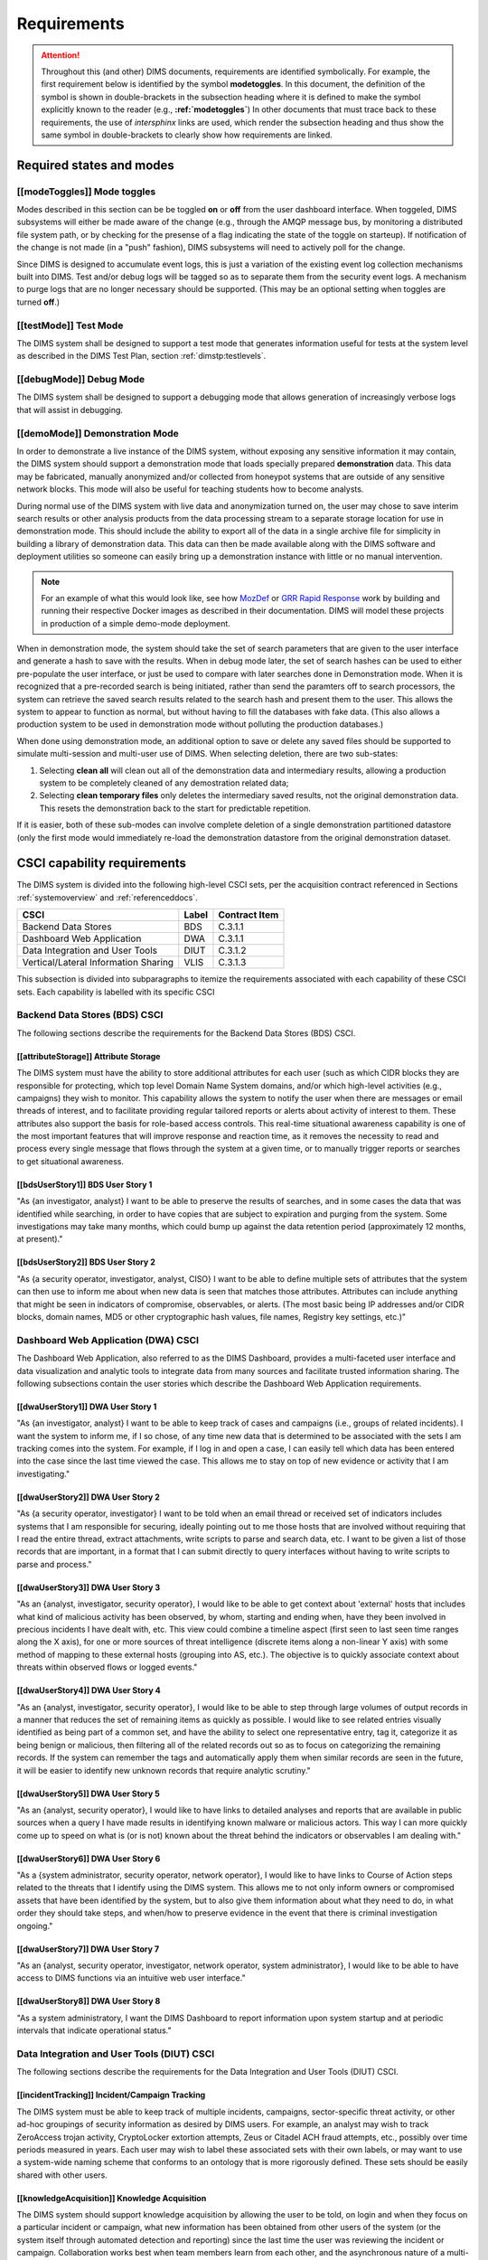 .. _requirements:

Requirements
============

.. attention::

   Throughout this (and other) DIMS documents, requirements are identified
   symbolically. For example, the first requirement below is identified by the
   symbol **modetoggles**.  In this document, the definition of the symbol is
   shown in double-brackets in the subsection heading where it is defined to
   make the symbol explicitly known to the reader (e.g.,
   **:ref:`modetoggles`**) In other documents that must trace back to these
   requirements, the use of *intersphinx* links are used, which render the
   subsection heading and thus show the same symbol in double-brackets to
   clearly show how requirements are linked.

   .. todo::

       When editing this document, make *sure* that the label preceeding
       the section matches the symbolic name in double-brackets. The label
       is used by intersphinx links from other documents, but that label
       is not visible in the rendered version of this document. Hence, the
       inclusion (by replication) in the heading of the symbol that is
       shared by the ReST target is necessary.

    ..

..

.. _statesAndModes:

Required states and modes
-------------------------

.. todo::

    .. attention::

        If the CSCI is required to operate in more than one state or mode
        having requirements distinct from other states or modes, this paragraph
        shall identify and define each state and mode. Examples of states and
        modes include: idle, ready, active, post-use analysis, training,
        degraded, emergency, backup, wartime, peacetime. The distinction
        between states and modes is arbitrary. A CSCI may be described in terms
        of states only, modes only, states within modes, modes within states,
        or any other scheme that is useful. If no states or modes are required,
        this paragraph shall so state, without the need to create artificial
        distinctions. If states and/or modes are required, each requirement or
        group of requirements in this specification shall be correlated to the
        states and modes. The correlation may be indicated by a table or other
        method in this paragraph, in an appendix referenced from this
        paragraph, or by annotation of the requirements in the paragraphs where
        they appear.

    ..

..

.. _modeToggles:

[[modeToggles]] Mode toggles
~~~~~~~~~~~~~~~~~~~~~~~~~~~~

Modes described in this section can be be toggled **on** or **off** from the
user dashboard interface. When toggeled, DIMS subsystems will either be made
aware of the change (e.g., through the AMQP message bus, by monitoring a
distributed file system path, or by checking for the presense of a flag
indicating the state of the toggle on starteup). If notification of the change
is not made (in a "push" fashion), DIMS subsystems will need to actively poll
for the change.

Since DIMS is designed to accumulate event logs, this is just a variation of
the existing event log collection mechanisms built into DIMS. Test and/or debug
logs will be tagged so as to separate them from the security event logs. A
mechanism to purge logs that are no longer necessary should be supported.
(This may be an optional setting when toggles are turned **off**.)

.. _testMode:

[[testMode]] Test Mode
~~~~~~~~~~~~~~~~~~~~~~

The DIMS system shall be designed to support a test mode that generates
information useful for tests at the system level as described in the
DIMS Test Plan, section :ref:`dimstp:testlevels`.

.. todo::

   Expand on what this mode should do.

..

.. _debugMode:

[[debugMode]] Debug Mode
~~~~~~~~~~~~~~~~~~~~~~~~

The DIMS system shall be designed to support a debugging mode that allows
generation of increasingly verbose logs that will assist in debugging.

.. todo::

   Show example of what this kind of output looks like from the PRISEM
   utilities.

..


.. _demoMode:

[[demoMode]] Demonstration Mode
~~~~~~~~~~~~~~~~~~~~~~~~~~~~~~~

In order to demonstrate a live instance of the DIMS system, without exposing
any sensitive information it may contain, the DIMS system should support a
demonstration mode that loads specially prepared **demonstration**
data. This data may be fabricated, manually anonymized and/or collected
from honeypot systems that are outside of any sensitive network blocks.
This mode will also be useful for teaching students how to become analysts.

During normal use of the DIMS system with live data and anonymization turned
on, the user may chose to save interim search results or other analysis
products from the data processing stream to a separate storage location
for use in demonstration mode. This should include the ability to export
all of the data in a single archive file for simplicity in building a
library of demonstration data. This data can then be made available
along with the DIMS software and deployment utilities so someone can
easily bring up a demonstration instance with little or no manual
intervention.

.. note::

   For an example of what this would look like, see how `MozDef`_ or
   `GRR Rapid Response`_ work by building and running their respective Docker
   images as described in their documentation. DIMS will model these projects
   in production of a simple demo-mode deployment.

..

When in demonstration mode, the system should take the set of search parameters
that are given to the user interface and generate a hash to save with the
results. When in debug mode later, the set of search hashes can be used to
either pre-populate the user interface, or just be used to compare with later
searches done in Demonstration mode. When it is recognized that a pre-recorded
search is being initiated, rather than send the paramters off to search
processors, the system can retrieve the saved search results related to the
search hash and present them to the user. This allows the system to appear to
function as normal, but without having to fill the databases with fake data.
(This also allows a production system to be used in demonstration mode without
polluting the production databases.)

When done using demonstration mode, an additional option to save or delete any
saved files should be supported to simulate multi-session and multi-user
use of DIMS. When selecting deletion, there are two sub-states:

#. Selecting **clean all** will clean out all of the demonstration data and
   intermediary results, allowing a production system to be completely
   cleaned of any demostration related data;

#. Selecting **clean temporary files** only deletes the intermediary saved
   results, not the original demonstration data. This resets the demonstration
   back to the start for predictable repetition.

If it is easier, both of these sub-modes can involve complete deletion of
a single demonstration partitioned datastore (only the first mode would
immediately re-load the demonstration datastore from the original demonstration
dataset.

.. _capabilityRequirements:

CSCI capability requirements
----------------------------

The DIMS system is divided into the following high-level CSCI sets,
per the acquisition contract referenced in Sections :ref:`systemoverview`
and :ref:`referenceddocs`.

===================================== ========= =============
CSCI                                  Label     Contract Item
===================================== ========= =============
Backend Data Stores                   BDS       C.3.1.1
Dashboard Web Application             DWA       C.3.1.1
Data Integration and User Tools       DIUT      C.3.1.2
Vertical/Lateral Information Sharing  VLIS      C.3.1.3
===================================== ========= =============

This subsection is divided into subparagraphs to itemize the
requirements associated with each capability of these CSCI sets.
Each capability is labelled with its specific CSCI

.. _bdsCsci

Backend Data Stores (BDS) CSCI
~~~~~~~~~~~~~~~~~~~~~~~~~~~~~~

The following sections describe the requirements for the Backend
Data Stores (BDS) CSCI.

.. todo::

    .. attention::

        This paragraph shall identify a required CSCI capability and shall
        itemize the requirements associated with the capability. If the
        capability can be more clearly specified by dividing it into
        constituent capabilities, the constituent capabilities shall be
        specified in subparagraphs. The requirements shall specify required
        behavior of the CSCI and shall include applicable parameters, such as
        response times, throughput times, other timing constraints, sequencing,
        accuracy, capacities (how much/how many), priorities, continuous
        operation requirements, and allowable deviations based on operating
        conditions. The requirements shall include, as applicable, required
        behavior under unexpected, unallowed, or "out of bounds" conditions,
        requirements for error handling, and any provisions to be incorporated
        into the CSCI to provide continuity of operations in the event of
        emergencies. Paragraph 3.3.x of this DID provides a list of topics to
        be considered when specifying requirements regarding inputs the CSCI
        must accept and outputs it must produce.

    ..

..

.. _attributeStorage:

[[attributeStorage]] Attribute Storage
^^^^^^^^^^^^^^^^^^^^^^^^^^^^^^^^^^^^^^

The DIMS system must have the ability to store additional attributes for each
user (such as which CIDR blocks they are responsible for protecting, which top
level Domain Name System domains, and/or which high-level activities (e.g.,
campaigns) they wish to monitor. This capability allows the system to notify
the user when there are messages or email threads of interest, and to
facilitate providing regular tailored reports or alerts about activity of
interest to them. These attributes also support the basis for role-based access
controls. This real-time situational awareness capability is one of the most
important features that will improve response and reaction time, as it removes
the necessity to read and process every single message that flows through the
system at a given time, or to manually trigger reports or searches to get
situational awareness.

.. _bdsUserStory1:

[[bdsUserStory1]] BDS User Story 1
^^^^^^^^^^^^^^^^^^^^^^^^^^^^^^^^^^

"As {an investigator, analyst} I want to be able to preserve the results of
searches, and in some cases the data that was identified while searching, in
order to have copies that are subject to expiration and purging from the
system. Some investigations may take many months, which could bump up against
the data retention period (approximately 12 months, at present)."

.. _bdsUserStory2:

[[bdsUserStory2]] BDS User Story 2
^^^^^^^^^^^^^^^^^^^^^^^^^^^^^^^^^^

"As {a security operator, investigator, analyst, CISO} I want to be able to
define multiple sets of attributes that the system can then use to inform me
about when new data is seen that matches those attributes. Attributes can
include anything that might be seen in indicators of compromise, observables,
or alerts. (The most basic being IP addresses and/or CIDR blocks, domain names,
MD5 or other cryptographic hash values, file names, Registry key settings,
etc.)"


.. _dwaCsci

Dashboard Web Application (DWA) CSCI
~~~~~~~~~~~~~~~~~~~~~~~~~~~~~~~~~~~~~

The Dashboard Web Application, also referred to as the DIMS Dashboard, 
provides a multi-faceted user interface and data visualization and
analytic tools to integrate data from many sources and facilitate 
trusted information sharing. The following subsections contain the
user stories which describe the Dashboard Web Application requirements.

.. todo::

    .. attention::

        This paragraph shall identify a required CSCI capability and shall
        itemize the requirements associated with the capability. If the
        capability can be more clearly specified by dividing it into
        constituent capabilities, the constituent capabilities shall be
        specified in subparagraphs. The requirements shall specify required
        behavior of the CSCI and shall include applicable parameters, such as
        response times, throughput times, other timing constraints, sequencing,
        accuracy, capacities (how much/how many), priorities, continuous
        operation requirements, and allowable deviations based on operating
        conditions. The requirements shall include, as applicable, required
        behavior under unexpected, unallowed, or "out of bounds" conditions,
        requirements for error handling, and any provisions to be incorporated
        into the CSCI to provide continuity of operations in the event of
        emergencies. Paragraph 3.3.x of this DID provides a list of topics to
        be considered when specifying requirements regarding inputs the CSCI
        must accept and outputs it must produce.

    ..

..

.. _dwaUserStory1:

[[dwaUserStory1]] DWA User Story 1
^^^^^^^^^^^^^^^^^^^^^^^^^^^^^^^^^^

"As {an investigator, analyst} I want to be able to keep track of cases and
campaigns (i.e., groups of related incidents). I want the system to inform me,
if I so chose, of any time new data that is determined to be associated with
the sets I am tracking comes into the system. For example, if I log in and open
a case, I can easily tell which data has been entered into the case since the
last time viewed the case. This allows me to stay on top of new evidence or
activity that I am investigating."

.. _dwaUserStory2:

[[dwaUserStory2]] DWA User Story 2
^^^^^^^^^^^^^^^^^^^^^^^^^^^^^^^^^^

"As {a security operator, investigator} I want to be told when an email thread
or received set of indicators includes systems that I am responsible for
securing, ideally pointing out to me those hosts that are involved without
requiring that I read the entire thread, extract attachments, write scripts to
parse and search data, etc. I want to be given a list of those records that are
important, in a format that I can submit directly to query interfaces without
having to write scripts to parse and process."

.. _dwaUserStory3:

[[dwaUserStory3]] DWA User Story 3
^^^^^^^^^^^^^^^^^^^^^^^^^^^^^^^^^^

"As an {analyst, investigator, security operator}, I would like to be able to
get context about 'external' hosts that includes what kind of malicious
activity has been observed, by whom, starting and ending when, have they been
involved in precious incidents I have dealt with, etc. This view could combine
a timeline aspect (first seen to last seen time ranges along the X axis), for
one or more sources of threat intelligence (discrete items along a non-linear Y
axis) with some method of mapping to these external hosts (grouping into AS,
etc.). The objective is to quickly associate context about threats within
observed flows or logged events."

.. _dwaUserStory4:

[[dwaUserStory4]] DWA User Story 4
^^^^^^^^^^^^^^^^^^^^^^^^^^^^^^^^^^

"As an {analyst, investigator, security operator}, I would like to be able to
step through large volumes of output records in a manner that reduces the set
of remaining items as quickly as possible. I would like to see related entries
visually identified as being part of a common set, and have the ability to
select one representative entry, tag it, categorize it as being benign or
malicious, then filtering all of the related records out so as to focus on
categorizing the remaining records. If the system can remember the tags and
automatically apply them when similar records are seen in the future, it will
be easier to identify new unknown records that require analytic scrutiny."

.. _dwaUserStory5:

[[dwaUserStory5]] DWA User Story 5
^^^^^^^^^^^^^^^^^^^^^^^^^^^^^^^^^^

"As an {analyst, security operator}, I would like to have links to detailed
analyses and reports that are available in public sources when a query I have
made results in identifying known malware or malicious actors. This way I can
more quickly come up to speed on what is (or is not) known about the threat
behind the indicators or observables I am dealing with."

.. _dwaUserStory6:

[[dwaUserStory6]] DWA User Story 6
^^^^^^^^^^^^^^^^^^^^^^^^^^^^^^^^^^

"As a {system administrator, security operator, network operator}, I would like
to have links to Course of Action steps related to the threats that I identify
using the DIMS system. This allows me to not only inform owners or compromised
assets that have been identified by the system, but to also give them
information about what they need to do, in what order they should take steps,
and when/how to preserve evidence in the event that there is criminal
investigation ongoing."

.. _dwaUserStory7:

[[dwaUserStory7]] DWA User Story 7
^^^^^^^^^^^^^^^^^^^^^^^^^^^^^^^^^^

"As an {analyst, security operator, investigator, network operator, system
administrator}, I would like to be able to have access to DIMS functions
via an intuitive web user interface."

.. _dwaUserStory8:

[[dwaUserStory8]] DWA User Story 8
^^^^^^^^^^^^^^^^^^^^^^^^^^^^^^^^^^

"As a system administratory, I want the DIMS Dashboard to report information
upon system startup and at periodic intervals that indicate operational status."


.. _diutCsci

Data Integration and User Tools (DIUT) CSCI
~~~~~~~~~~~~~~~~~~~~~~~~~~~~~~~~~~~~~~~~~~~

The following sections describe the requirements for the Data
Integration and User Tools (DIUT) CSCI.

.. todo::

    .. attention::

        This paragraph shall identify a required CSCI capability and shall
        itemize the requirements associated with the capability. If the
        capability can be more clearly specified by dividing it into
        constituent capabilities, the constituent capabilities shall be
        specified in subparagraphs. The requirements shall specify required
        behavior of the CSCI and shall include applicable parameters, such as
        response times, throughput times, other timing constraints, sequencing,
        accuracy, capacities (how much/how many), priorities, continuous
        operation requirements, and allowable deviations based on operating
        conditions. The requirements shall include, as applicable, required
        behavior under unexpected, unallowed, or "out of bounds" conditions,
        requirements for error handling, and any provisions to be incorporated
        into the CSCI to provide continuity of operations in the event of
        emergencies. Paragraph 3.3.x of this DID provides a list of topics to
        be considered when specifying requirements regarding inputs the CSCI
        must accept and outputs it must produce.

    ..

..

.. _incidentTracking:

[[incidentTracking]] Incident/Campaign Tracking
^^^^^^^^^^^^^^^^^^^^^^^^^^^^^^^^^^^^^^^^^^^^^^^

The DIMS system must be able to keep track of multiple incidents, campaigns,
sector-specific threat activity, or other ad-hoc groupings of security
information as desired by DIMS users. For example, an analyst may wish to track
ZeroAccess trojan activity, CryptoLocker extortion attempts, Zeus or Citadel
ACH fraud attempts, etc., possibly over time periods measured in years. Each
user may wish to label these associated sets with their own labels, or may want
to use a system-wide naming scheme that conforms to an ontology that is more
rigorously defined. These sets should be easily shared with other users.

.. _knowledgeAcquisition:

[[knowledgeAcquisition]] Knowledge Acquisition
^^^^^^^^^^^^^^^^^^^^^^^^^^^^^^^^^^^^^^^^^^^^^^

The DIMS system should support knowledge acquisition by allowing the user to be
told, on login and when they focus on a particular incident or campaign, what
new information has been obtained from other users of the system (or the system
itself through automated detection and reporting) since the last time the user
was reviewing the incident or campaign. Collaboration works best when team
members learn from each other, and the asynchronous nature of a multi-user
system is such that determining the delta in knowledge since an earlier point
in time is difficult to achieve.

.. todo::

    .. attention::

        Update this reference, or remove: "(This is related to the issue of
        tracking incoming information in email threads listed earlier.)

    ..

..

.. _aggregateSummary:

[[aggregateSummary]] Summarize Aggregate Data
^^^^^^^^^^^^^^^^^^^^^^^^^^^^^^^^^^^^^^^^^^^^^

The DIMS system should summarize any/all aggregate data that any user is
presented with sufficient context to quickly understand the data. This includes
(but is not limited to): Start and end date and time; Total number of systems
within the "friend" population, and how they break down across participants;
Total number of systems outside of the "friend" population, and how they break
down by country/AS/IP address(es); Total number of systems from the
"not-friend" population that are known to be malicious (a.k.a., "foe"), broken
down by country/AS/IP address(es). When the number of IP addresses exceeds a
certain threshold, they are summarized in aggregate, with a mechanism to dig
down if the user so chooses. Similarly, context about what quantity and quality
of malicious activity that is known about the "foe" population should also be
available for easy access (presented if short, or drill-down provided it too
voluminous). This amount and level of detail provides an overall "situational
awareness" or scoping of large volumes of security event data. (The
mechanism for such multi-level tabular reports is known as "break" or "step"
reports).

.. todo::

   Put in the references to break and step reports.

..

.. _diutUserStory1:

[[diutUserStory1]] DIUT User Story 1
^^^^^^^^^^^^^^^^^^^^^^^^^^^^^^^^^^^^

"As an investigator, I would like to be able to timestamp files I create (i.e.,
calculate multiple different cryptographic hashes of the contents of files to
validate their integrity, associate a timestamp from a trusted time source,
then cryptographically sign the result with a private key). This allows
validation of the existence of a file at a point in time, who produced the
file, and maintenance of a form of "chain of custody" of the contents of the
file. To ensure privacy as well as integrity and provenance, the file would
first be encrypted (or both cleartext and encrypted files included in the
timestamping operation)."

.. _diutUserStory2:

[[diutUserStory2]] DIUT User Story 2
^^^^^^^^^^^^^^^^^^^^^^^^^^^^^^^^^^^^

"As a system administrator, I would like to have a picture of the operational
state of all of the system components that make up DIMS (and related underlying
SIEM, etc.) This will allow me to quickly diagnose outages in dependent
sub-systems that cause the system as a whole to not function as expected. The
less time that it takes me to diagnose the trouble and remediate, the better."

.. _diutUserStory3:

[[diutUserStory3]] DIUT User Story 3
^^^^^^^^^^^^^^^^^^^^^^^^^^^^^^^^^^^^

"As a system administrator, I would like to be able to update or reconfigure
DIMS subsystem components from a central location (rather than having to log in
to each system and copy/edit files by hand). I would like to be assured that
those changes are applied uniformly across all subsystem components, and that I
have a mechanism to back out to a previous running state if need be to maintain
uptime."

.. _diutUserStory4:

[[diutUserStory4]] DIUT User Story 4
^^^^^^^^^^^^^^^^^^^^^^^^^^^^^^^^^^^^

"As a {system administrator, security operator}, I would like to know that the
DIMS system components are being monitored for attempted access by any of the
same malicious actors who are seen to be threatening my constituent users. It
is only natural to assume that an attack on any participant site could lead to
discovery of the security monitoring system and for that system to be attacked
as well, so the system should be monitoring itself using the same
cross-organizational correlation features as are used internally."

.. _diutUserStory5:

[[diutUserStory5]] DIUT User Story 5
^^^^^^^^^^^^^^^^^^^^^^^^^^^^^^^^^^^^

"As a system administrator, I would like to be able to deal with a breach of
the security system in a tactical way. If a user is found to have had a
compromise of their account, all access to that user should be disabled
uniformly across all system components via the single-signon authentication
subsystem. All cryptographic keys should also be revoked. Once the user has been
informed and the computer systems they use cleaned, all cryptographic keys,
certificates, and password should be updated and re-issued."

.. _diutUserStory6:

[[diutUserStory6]] DIUT User Story 6
^^^^^^^^^^^^^^^^^^^^^^^^^^^^^^^^^^^^

"As a {system administrator, security operator}, I would like to be able to
link indicators and observables that come in at the network level (e.g., IP
addresses, domain names, URLs) to observables at the host level (e.g., Registry
Keys and values, file names, cryptographic hashes of files) and search for
those observables to confirm or refute assertions that computers under my
authority have been compromised. If I get confirmation, I would then like to
preserve evidence and maintain chain of custody for that evidence as easily and
quickly as possible."

.. _diutUserStory7:

[[diutUserStory7]] DIUT User Story 7
^^^^^^^^^^^^^^^^^^^^^^^^^^^^^^^^^^^^

"As an {analyst, security operator} I would like to be able to start an
analysis and annotate data files as I go through the analysis process, trying
to derive meaning from what I am seeing in the data, and being able to (at any
time seems appropriate) create a reference to the current data set(s) and my
view of them so I can pass this reference identifier to another analyst, a
CISO, or an investigator, to allow them to take a look at what I am seeing and
provide their input. For example, if someone reports a DoS attack directed at
SLTT government, and my analysis confirms that such an act can be seen in the
PRISEM population, I would like to provide my observations to someone to help
investigate targeting, etc., in order to develop a better picture of what is
happening. If the result is a determination that a SITREP should be developed
and information passed along to federal law enforcement, the updated annotated
body of data can then be assembled into a SITREP (using a 'break' or 'step'
reporting format, including both cleartext and anonymized versions for sharing
with outside groups) and passed along with little added effort."

.. _diutUserStory8:

[[diutUserStory8]] DIUT User Story 8
^^^^^^^^^^^^^^^^^^^^^^^^^^^^^^^^^^^^

"As a user of the system, I would like to see the status of any asynchronous
queries or report generation requests I have made. It is reasonable for a
search through the entire history of billions of events to take some time to
complete, but I would like to be able to tell approximately how long I will
have to wait. Ideally, the system would keep track of previous requests, the
time span and complexity of filtering applied, and to provide a time estimate
when a new query is being formulated so as to guide me in deciding what I
really need to ask for to get an answer in the time frame I am faced with at
the moment."


.. _vlisCsci

Vertical/Lateral Information Sharing (VLIS) CSCI
~~~~~~~~~~~~~~~~~~~~~~~~~~~~~~~~~~~~~~~~~~~~~~~~

The following sections describe the requirements for the Vertical
and Lateral Information Sharing (VLIS) CSCI.

.. todo::

    .. attention::

        This paragraph shall identify a required CSCI capability and shall
        itemize the requirements associated with the capability. If the
        capability can be more clearly specified by dividing it into
        constituent capabilities, the constituent capabilities shall be
        specified in subparagraphs. The requirements shall specify required
        behavior of the CSCI and shall include applicable parameters, such as
        response times, throughput times, other timing constraints, sequencing,
        accuracy, capacities (how much/how many), priorities, continuous
        operation requirements, and allowable deviations based on operating
        conditions. The requirements shall include, as applicable, required
        behavior under unexpected, unallowed, or "out of bounds" conditions,
        requirements for error handling, and any provisions to be incorporated
        into the CSCI to provide continuity of operations in the event of
        emergencies. Paragraph 3.3.x of this DID provides a list of topics to
        be considered when specifying requirements regarding inputs the CSCI
        must accept and outputs it must produce.

    ..

..

.. _structuredInput:

[[structuredInput]] Structured data input
^^^^^^^^^^^^^^^^^^^^^^^^^^^^^^^^^^^^^^^^^

The DIMS system must have the ability to process structured data that is
entered into the system in one of several ways: (1) attached to email messages
being sent to the Ops-Trust portal (optionally as encrypted attachments); (2)
via CIF feed, TAXII, AMQP message bus, or other asynchronous automated
mechanism; (3) as uploaded from a user’s workstation via the DIMS dashboard
client; (4) via the Tupelo client or other command line mechanism.

.. _assetIdentification:

[[assetIdentification]] Asset Identification
^^^^^^^^^^^^^^^^^^^^^^^^^^^^^^^^^^^^^^^^^^^^

The DIMS system must be able to detect when IP addresses or domain names
associated with a given set of CIDR blocks or top-level domains are involved,
and to trigger one or more workflow processes. This could be to send an alert
to a user when some entity they are watching is found in a communication,
generate a scheduled report, or trigger some other asynchronous event. It may
be to initiate a search of available data so the results can be ready for a
user to view when they receive the alert, rather than requiring that they
initiate a search at that time and have to wait for the results.

.. _vlisUserStory1:

[[vlisUserStory1]] VLIS User Story 1
^^^^^^^^^^^^^^^^^^^^^^^^^^^^^^^^^^^^

"As a user of the DIMS system, I would like the ability to (at any point in
time during analysis of an incident or while viewing the situation associated
with threats across the user population) produce an anonymized version of the
output I am looking at so as to be able to share it with outside entities. The
system should anonymize and filter the data according to the policies set by
the entities that provided the underlying data, and I should be able to
determine the policy for sharing of information (by clearly seeing its tagged
TLP sensitivity level). Reports should similarly be tagged appropriately with
TLP for the sensitivity level of the aggregate document."

.. #### The following sections are commented out unless/until we need them.
.. #### This is to keep from having empty sections in the released doc.
.. ####
.. ####
.. #### .. _externalrequirements:
.. #### 
.. #### CSCI external interface requirements
.. #### ------------------------------------
.. #### 
.. #### .. todo::
.. #### 
.. ####     .. attention::
.. #### 
.. ####         This paragraph shall be divided into subparagraphs to specify the
.. ####         requirements, if any, for the CSCI's external interfaces. This
.. ####         paragraph may reference one or more Interface Requirements
.. ####         Specifications (IRSs) or other documents containing these requirements.
.. #### 
.. ####     ..
.. #### ..
.. #### 
.. #### .. _interfaceid:
.. #### 
.. #### Interface identification and diagrams
.. #### ~~~~~~~~~~~~~~~~~~~~~~~~~~~~~~~~~~~~~
.. #### 
.. #### .. todo::
.. #### 
.. ####     .. attention::
.. #### 
.. ####         This paragraph shall identify the required external interfaces of the
.. ####         CSCI (that is, relationships with other entities that involve sharing,
.. ####         providing or exchanging data). The identification of each interface
.. ####         shall include a project-unique identifier and shall designate the
.. ####         interfacing entities (systems, configuration items, users, etc.) by
.. ####         name, number, version, and documentation references, as applicable.
.. ####         The identification shall state which entities have fixed interface
.. ####         characteristics (and therefore impose interface requirements on
.. ####         interfacing entities) and which are being developed or modified (thus
.. ####         having interface requirements imposed on them).  One or more interface
.. ####         diagrams shall be provided to depict the interfaces.
.. #### 
.. ####     ..
.. #### 
.. #### ..
.. #### 
.. #### .. _interfacepuid:
.. #### 
.. #### (Project unique identifier of interface)
.. #### ~~~~~~~~~~~~~~~~~~~~~~~~~~~~~~~~~~~~~~~~
.. #### 
.. #### .. todo::
.. #### 
.. ####     .. attention::
.. #### 
.. ####         This paragraph (beginning with 3.3.2) shall identify a CSCI external
.. ####         interface by project unique identifier, shall briefly identify the
.. ####         interfacing entities, and shall be divided into subparagraphs as needed
.. ####         to state the requirements imposed on the CSCI to achieve the interface.
.. ####         Interface characteristics of the other entities involved in the
.. ####         interface shall be stated as assumptions or as "When [the entity not
.. ####         covered] does this, the CSCI shall...," not as requirements on the
.. ####         other entities. This paragraph may reference other documents (such as
.. ####         data dictionaries, standards for communication protocols, and standards
.. ####         for user interfaces) in place of stating the information here. The
.. ####         requirements shall include the following, as applicable, presented in
.. ####         any order suited to the requirements, and shall note any differences in
.. ####         these characteristics from the point of view of the interfacing
.. ####         entities (such as different expectations about the size, frequency, or
.. ####         other characteristics of data elements):
.. #### 
.. ####         #. Priority that the CSCI must assign the interface
.. ####         #. Requirements on the type of interface (such as real-time data
.. ####            transfer, storage-and-retrieval of data, etc.) to be implemented
.. ####         #. Required characteristics of individual data elements that the CSCI
.. ####            must provide, store, send, access, receive, etc., such as:
.. ####     
.. ####             #. Names/identifiers
.. ####     
.. ####                 #. Project-unique identifier
.. ####                 #. Non-technical (natural language) name
.. ####                 #. DoD standard data element name
.. ####                 #. Technical name (e.g., record or data structure name in code or
.. ####                    database)
.. ####                 #. Abbreviations or synonymous names
.. ####     
.. ####             #. Data type (alphanumeric, integer, etc.)
.. ####             #. Size and format (such as length and punctuation of a character
.. ####                string)
.. ####             #. Units of measurement (such as meters, dollars, nanoseconds)
.. ####             #. Range or enumeration of possible values (such as 0-99)
.. ####             #. Accuracy (how correct) and precision (number of significant digits)
.. ####             #. Priority, timing, frequency, volume, sequencing, and other
.. ####                constraints, such as whether the data element may be updated and
.. ####                whether business rules apply
.. ####             #. Security and privacy constraints
.. ####             #. Sources (setting/sending entities) and recipients (using/receiving
.. ####                entities)
.. ####     
.. ####         #. Required characteristics of data element assemblies (records,
.. ####            messages, files, arrays, displays, reports, etc.) that the CSCI must
.. ####            provide, store, send, access, receive, etc., such as:
.. ####     
.. ####             #. Names/identifiers
.. ####     
.. ####                 #. Project-unique identifier
.. ####                 #. Non-technical (natural language) name
.. ####                 #. Technical name (e.g., record or data structure name in code or
.. ####                    database)
.. ####                 #. Abbreviations or synonymous names
.. ####     
.. ####             #. Data elements in the assembly and their structure (number, order,
.. ####                grouping)
.. ####             #. Medium (such as disk) and structure of data elements/assemblies on
.. ####                the medium
.. ####             #. Visual and auditory characteristics of displays and other outputs
.. ####                (such as colors, layouts, fonts, icons and other display elements,
.. ####                beeps, lights)
.. ####             #. Relationships among assemblies, such as sorting/access
.. ####                characteristics
.. ####             #. Priority, timing, frequency, volume, sequencing, and other
.. ####                constraints, such as whether the assembly may be updated and whether
.. ####                business rules apply
.. ####             #. Security and privacy constraints
.. ####     
.. ####         #. Required characteristics of communication methods that the CSCI
.. ####            must use for the interface, such as:
.. ####     
.. ####             #. Project-unique identifier(s)
.. ####             #. Communication links/bands/frequencies/media and their
.. ####                characteristics
.. ####             #. Message formatting
.. ####             #. Flow control (such as sequence numbering and buffer allocation)
.. ####             #. Data transfer rate, whether periodic/aperiodic, and interval
.. ####                between transfers
.. ####             #. Routing, addressing, and naming conventions
.. ####             #. Transmission services, including priority and grade
.. ####             #. Safety/security/privacy considerations, such as encryption, user
.. ####                authentication, compartmentalization, and auditing
.. ####     
.. ####         #. Required characteristics of protocols the CSCI must use for the
.. ####            interface, such as:
.. ####     
.. ####             #. Project-unique identifier(s)
.. ####             #. Priority/layer of the protocol
.. ####             #. Packeting, including fragmentation and reassembly, routing, and
.. ####                addressing
.. ####             #. Legality checks, error control, and recovery procedures
.. ####             #. Synchronization, including connection establishment, maintenance,
.. ####                termination
.. ####             #. Status, identification, and any other reporting features
.. ####     
.. ####         #. Other required characteristics, such as physical compatibility of
.. ####            the interfacing entities (dimensions, tolerances, loads, plug
.. ####            compatibility, etc.), voltages, etc.
.. ####     
.. ####     ..
.. #### 
.. #### ..
.. #### 
.. #### .. _internalinterfacereqs:
.. #### 
.. #### CSCI internal interface requirements
.. #### ------------------------------------
.. #### 
.. #### .. todo::
.. #### 
.. ####     This paragraph shall specify the requirements, if any, imposed on
.. ####     interfaces internal to the CSCI. If all internal interfaces are left to the
.. ####     design, this fact shall be so stated. If such requirements are to be
.. ####     imposed, paragraph 3.3 of this DID provides a list of topics to be
.. ####     considered.
.. #### 
.. #### ..
.. #### 
.. #### .. _internaldatareqs:
.. #### 
.. #### CSCI internal data requirements
.. #### -------------------------------
.. #### 
.. #### .. todo::
.. #### 
.. ####     This paragraph shall specify the requirements, if any, imposed on data
.. ####     internal to the CSCI. Included shall be requirements, if any, on databases
.. ####     and data files to be included in the CSCI. If all decisions about internal
.. ####     data are left to the design, this fact shall be so stated. If such
.. ####     requirements are to be imposed, paragraphs 3.3.x.c and 3.3.x.d of this DID
.. ####     provide a list of topics to be considered.
.. #### 
.. #### ..

.. _adaptationReqs:

Adaptation requirements
-----------------------

.. todo::

    This paragraph shall specify the requirements, if any, concerning
    installation-dependent data to be provided by the CSCI (such as site-
    dependent latitude and longitude or site-dependent state tax codes) and
    operational parameters that the CSCI is required to use that may vary
    according to operational needs (such as parameters indicating
    operation-dependent targeting constants or data recording).

..

The DIMS system will be designed so as to use a set of operational parameters
specific to the deployment and user, in order for the system to function as a
normal internet-accessible service using TCP/IP and DNS. These attributes
include (but are not limited to):

+ Top level domain name (e.g., ``prisem.washington.edu``, or ``test.prisem.washington.edu``)
+ External IP network address block in CIDR notation (e.g., ``140.142.29.0/24``)
+ External IP address of the primary service access point providing web portal, dashboard
  web application, VPN server, etc. (e.g., ``140.142.29.101``)
+ Description of organization for branding (e.g., "Public Regional Information
  Security Event Management")
+ Logo for branding
+ Internal IP network address block in CIDR notation (e.g., ``10.1.0.0/16``)
+ Internal NAT gateway address (e.g., ``10.1.0.1``)

These parameters will be stored in a configuration database that will be used
to configure the system services, network interfaces, brand the documentation,
customize the appearance of the web application user interface, etc. for the
specific deployment.

.. note::

    As shown in the domain name examples above, an extra level of domain
    name system hierarchy may be used to differentiate multiple deployments of
    DIMS within an organization for the purposes of separating development
    from test/evaluation from "production", so the following naming scheme
    may be used (where the same host name ``webapp`` or ``vpn`` may exist
    uniquely in each of the separate domain name spaces where ``*`` is shown):


    .. table:: Segmented domains

        +------------------+--------------------------+-----------------------------------+
        | System purpose   | Stability                | Top level domain                  |
        +==================+==========================+===================================+
        | Development      | Unstable                 | ``*.dev.prisem.washington.edu``   |
        +------------------+--------------------------+-----------------------------------+
        | DevTest          | Changes within sprint    | ``*.test.prisem.washington.edu``  |
        +------------------+--------------------------+-----------------------------------+
        | Evaluation/Demos | Changes on sprint cycle  | ``*.demo.prisem.washington.edu``  |
        +------------------+--------------------------+-----------------------------------+
        | Production       | Changed on release cycle | ``*.prisem.washington.edu``       |
        +------------------+--------------------------+-----------------------------------+

..

.. _securityReqs:

Security and privacy requirements
---------------------------------

.. todo::

    This paragraph shall specify the CSCI requirements, if any, concerned with
    maintaining security and privacy. These requirements shall include, as
    applicable, the security/privacy environment in which the CSCI must
    operate, the type and degree of security or privacy to be provided, the
    security/privacy risks the CSCI must withstand, required safeguards to
    reduce those risks, the security/privacy policy that must be met, the
    security/privacy accountability the CSCI must provide, and the criteria
    that must be met for security/privacy certification/accreditation.

..

.. _networkAccessControls:

[[networkAccessControls]] Network Access Controls
~~~~~~~~~~~~~~~~~~~~~~~~~~~~~~~~~~~~~~~~~~~~~~~~~

Remote users need to access DIMS components in order to use the
system. Direct internet access is necessary for a limited
subset of DIMS components, while the remainder are to be
restricted to indirect access through the Dashboard Web
Application and ops-trust portal front end, or by restricted
access through a Virtual Private Network (VPN) connection.

#. The features described in :ref:`dwacsci` are to be accessible from the
   internet from a limited set of network ports.
   
#. The features described in :ref:`bdscsci` are primarily only accessible
   to other CSCI components on a restricted network and have little or no
   direct user interface, while some features described in Section
   :ref:`diutcsci` and Section :ref:`vliscsci` may have user Command Line
   Interfaces (CLIs) or Application Programming Interfaces (APIs) accessible
   only when the user is connected by VPN, or through SSH tunneling.

Ideally, all internet access to user interfaces (either graphical or command
line) will be through a single IP address via direct connection, through a
proxy connection, or to firewalled hosts via Network Address Translation
(NAT) and/or Port Forwarding (a.k.a., Destination NAT or DNAT). This is to
reduce the number of internet routable IP addresses and DNS names for a
DIMS deployment to just one, as well as to simplify access control
and access monitoring.

.. _accountAccessControls:

[[accountAccessControls]] Account Access Controls
~~~~~~~~~~~~~~~~~~~~~~~~~~~~~~~~~~~~~~~~~~~~~~~~~

All DIMS component services should have access controls allowing only
authorized users access. The primary mechanism for doing this is the
use of a *Single Sign-On* (`SSO`_) system and authentication
service.


.. _SSO: http://en.wikipedia.org/wiki/Single_sign-on

.. _secondFactorAuth:

[[secondFactorAuth]] Second-factor authentication
~~~~~~~~~~~~~~~~~~~~~~~~~~~~~~~~~~~~~~~~~~~~~~~~~

The DIMS system should support the use of *two factor authentication*.
The ops-trust portal code base supports:

#. Time-base One Time Password (`TOTP`_)
#. HMAC-based One Time Password (`HOTP`_)
#. Static single use codes (a list of codes you can use to authenticate if all else fails)

The principle supported application for two-factor authentication is
`Google Authenticator`_.


.. _TOTP: http://en.wikipedia.org/wiki/Time-based_One-time_Password_Algorithm
.. _HOTP: http://en.wikipedia.org/wiki/HMAC-based_One-time_Password_Algorithm
.. _Google Authenticator: http://en.wikipedia.org/wiki/Google_Authenticator


.. _accountSuspension:

[[accountSuspension]] Account suspension
~~~~~~~~~~~~~~~~~~~~~~~~~~~~~~~~~~~~~~~~

When an account is suspected of being compromised, all access for that user
should be suspended in a manner that is non-destructive (i.e., access is removed,
but no credentials or account contents are deleted.) This allows an account to
be toggled off while an investigation takes place, and back on again once the
account has been deemed secure. Use of a *single-signon* (SSO) mechanism can
facilitate this, but additional mechanisms to remove access must also be
taken into consideration. For example, SSL client certificates (e.g., those used
with OpenVPN).

.. _keyRegeneration:

[[keyRegeneration]] Key Regeneration and Replacement
~~~~~~~~~~~~~~~~~~~~~~~~~~~~~~~~~~~~~~~~~~~~~~~~~~~~

Cryptographic keys are used for secure access to many DIMS components, including
SSH public/private key pairs, and SSL client certificates for OpenVPN access.
Certificates should be generated for the user automatically as a workflow process
step performed by the system when a new account is activated in the ops-trust portal.

There should also be a way for user certificates to be regenerated (e.g., when
someone's laptop is compromised by malware, or is lost/stolen), and a way to
selectively (or wholesale) regenerate certificates for any/all users (e.g.,
when a DIMS system component suffers a breach.)

These security mechanisms allow restoration of a secure system with the least
amount of time/energy as possible.

.. #### The following sections are commented out unless/until we need them.
.. #### This is to keep from having empty sections in the released doc.
.. ####
.. ####
.. #### .. _environmentreqs:
.. #### 
.. #### CSCI environment requirements
.. #### -----------------------------
.. #### 
.. #### .. todo::
.. #### 
.. ####     This paragraph shall specify the requirements, if any, regarding the
.. ####     environment in which the CSCI must operate. Examples include the computer
.. ####     hardware and operating system on which the CSCI must run.  (Additional
.. ####     requirements concerning computer resources are given in the next
.. ####     paragraph.)
.. #### 
.. #### ..
.. #### 
.. #### .. _compresourcereqs:
.. #### 
.. #### Computer resource requirements
.. #### ------------------------------
.. #### 
.. #### .. todo::
.. #### 
.. ####     This paragraph shall be divided into the following subparagraphs.
.. #### 
.. #### ..
.. #### 
.. #### .. _comphardwarereqs:
.. #### 
.. #### Computer hardware requirements
.. #### ~~~~~~~~~~~~~~~~~~~~~~~~~~~~~~
.. #### 
.. #### .. todo::
.. #### 
.. ####     This paragraph shall specify the requirements, if any, regarding computer
.. ####     hardware that must be used by the CSCI. The requirements shall include, as
.. ####     applicable, number of each type of equipment, type, size, capacity, and
.. ####     other required characteristics of processors, memory, input/output devices,
.. ####     auxiliary storage, communications/network equipment, and other required
.. ####     equipment.
.. #### 
.. #### ..
.. #### 
.. #### .. _compresrouceutilizationreqs:
.. #### 
.. #### Computer hardware resource utilization requirements
.. #### ~~~~~~~~~~~~~~~~~~~~~~~~~~~~~~~~~~~~~~~~~~~~~~~~~~~
.. #### 
.. #### .. todo::
.. #### 
.. ####     This paragraph shall specify the requirements, if any, on the CSCI's
.. ####     computer hardware resource utilization, such as maximum allowable use of
.. ####     processor capacity, memory capacity, input/output device capacity,
.. ####     auxiliary storage device capacity, and communications/network equipment
.. ####     capacity. The requirements (stated, for example, as percentages of the
.. ####     capacity of each computer hardware resource) shall include the conditions,
.. ####     if any, under which the resource utilization is to be measured.
.. #### 
.. #### ..
.. #### 
.. #### .. _compsoftwarereqs:
.. #### 
.. #### Computer software requirements
.. #### ~~~~~~~~~~~~~~~~~~~~~~~~~~~~~~
.. #### 
.. #### .. todo::
.. #### 
.. ####     This paragraph shall specify the requirements, if any, regarding computer
.. ####     software that must be used by, or incorporated into, the CSCI. Examples
.. ####     include operating systems, database management systems, communications/
.. ####     network software, utility software, input and equipment simulators, test
.. ####     software, and manufacturing software. The correct nomenclature, version,
.. ####     and documentation references of each such software item shall be provided.
.. #### 
.. #### ..
.. #### 
.. #### .. _compcommsreqs:
.. #### 
.. #### Computer communications requirements
.. #### ~~~~~~~~~~~~~~~~~~~~~~~~~~~~~~~~~~~~
.. #### 
.. #### .. todo::
.. #### 
.. ####     This paragraph shall specify the additional requirements, if any,
.. ####     concerning the computer communications that must be used by the CSCI.
.. ####     Examples include geographic locations to be linked; configuration and
.. ####     network topology; transmission techniques; data transfer rates; gateways;
.. ####     required system use times; type and volume of data to be
.. ####     transmitted/received; time boundaries for transmission/ reception/response;
.. ####     peak volumes of data; and diagnostic features.
.. #### 
.. #### ..
.. #### 
.. #### .. _swqualityfactors:
.. #### 
.. #### Software quality factors
.. #### ------------------------
.. #### 
.. #### .. todo::
.. #### 
.. ####     This paragraph shall specify the CSCI requirements, if any, concerned with
.. ####     software quality factors identified in the contract or derived from a
.. ####     higher level specification. Examples include quantitative requirements
.. ####     regarding CSCI functionality (the ability to perform all required
.. ####     functions), reliability (the ability to perform with correct, consistent
.. ####     results), maintainability (the ability to be easily corrected),
.. ####     availability (the ability to be accessed and operated when needed),
.. ####     flexibility (the ability to be easily adapted to changing requirements),
.. ####     portability (the ability to be easily modified for a new environment),
.. ####     reusability (the ability to be used in multiple applications), testability
.. ####     (the ability to be easily and thoroughly tested), usability (the ability to
.. ####     be easily learned and used), and other attributes.
.. #### 
.. #### ..

.. _designConstraints:

Design and implementation constraints
-------------------------------------

.. _automatedProvisioning:

[[automatedProvisioning]] Automated Provisioning
~~~~~~~~~~~~~~~~~~~~~~~~~~~~~~~~~~~~~~~~~~~~~~~~

The DIMS server components must be provisioned, configured, and administered
from a single central location and pushed to servers in an automated fashion.
Manual configuration and patching of hosts takes too much expert system
administration knowledge, incurs too much system administration overhead, and
takes too long to recover from outages or system upgrades. The DIMS team will
be administering multiple instances of the DIMS system (for development, alpha
testing, beta testing, a "production" PRISEM instance for in-field test and
evaluation, and potentially 3-5 more instances at other regions (see the
Stakeholders section). It will be impossible to manually manage that many
deployments with current staffing levels.

.. _agileDevelopment:

[[agileDevelopment]] Agile development
~~~~~~~~~~~~~~~~~~~~~~~~~~~~~~~~~~~~~~

The system will be built using an Agile coding methodology, responding to user
feedback as quickly as possible to ensure maximum usability and scalability.
The desired release cycle (length of a "sprint") is 2-3 weeks.

.. _continuousIntegration:

[[continuousIntegration]] Continuous Integration/Continuous Delivery
~~~~~~~~~~~~~~~~~~~~~~~~~~~~~~~~~~~~~~~~~~~~~~~~~~~~~~~~~~~~~~~~~~~~

The systems running DIMS software must support continuous integration of code
releases, updating runtime executables, stopping and starting service daemons,
etc., in a controlled, predictable, and repeatable manner. Runtime components
must identify the source code release from which they were built (e.g.,
"v2.1.20" or "v2.1-56-g55a5d1") in order to track bugs and features across
multiple deployments with a regular release cycle.

.. _leverageOpenSource:

[[leverageOpenSource]] Leveraging open source components
~~~~~~~~~~~~~~~~~~~~~~~~~~~~~~~~~~~~~~~~~~~~~~~~~~~~~~~~

As much as possible, DIMS will be built through the (re)use of open source
components used by other projects that are being integrated into the DIMS
framework. For example, the `Collective Intelligence Framework`_ (CIF) v2 and
the Mozilla Defense Platform (`MozDef`_) both employ the `ELK stack`_ and
`RabbitMQ`_ in their demonstration implementations, and the original PRISEM
distributed data processing tools also used RabbitMQ. Rather than have two
separate instances of Elasticsearch running in virtual machines or containers
for MozDef and CIF, and two separate instances of RabbitMQ in virtual machines
or containers for PRISEM tools and MozDef, a common Elasticsearch cluster and
RabbitMQ cluster would be set up and shared with these (and any other open
source tools added later).

.. #### The following sections are commented out unless/until we need them.
.. #### This is to keep from having empty sections in the released doc.
.. ####
.. #### .. _personnelreqs:
.. #### 
.. #### Personnel-related requirements
.. #### ------------------------------
.. #### 
.. #### .. todo::
.. #### 
.. ####     This paragraph shall specify the CSCI requirements, if any, included to
.. ####     accommodate the number, skill levels, duty cycles, training needs, or other
.. ####     information about the personnel who will use or support the CSCI. Examples
.. ####     include requirements for number of simultaneous users and for built-in help
.. ####     or training features. Also included shall be the human factors engineering
.. ####     requirements, if any, imposed on the CSCI.  These requirements shall
.. ####     include, as applicable, considerations for the capabilities and limitations
.. ####     of humans; foreseeable human errors under both normal and extreme
.. ####     conditions; and specific areas where the effects of human error would be
.. ####     particularly serious. Examples include requirements for color and duration
.. ####     of error messages, physical placement of critical indicators or keys, and
.. ####     use of auditory signals.
.. #### 
.. #### ..
.. #### 
.. #### .. _trainingreqs:
.. #### 
.. #### Training-related requirements
.. #### -----------------------------
.. #### 
.. #### .. todo::
.. #### 
.. ####     This paragraph shall specify the CSCI requirements, if any, pertaining to
.. ####     training. Examples include training software to be included in the CSCI.
.. #### 
.. #### ..
.. #### 
.. #### .. _logisticsreqs:
.. #### 
.. #### Logistics-related requirements
.. #### ------------------------------
.. #### 
.. #### .. todo::
.. #### 
.. ####     This paragraph shall specify the CSCI requirements, if any, concerned with
.. ####     logistics considerations. These considerations may include: system
.. ####     maintenance, software support, system transportation modes, supply system
.. ####     requirements, impact on existing facilities, and impact on existing
.. ####     equipment.
.. #### 
.. #### ..

.. _otherReqs:

Other requirements
------------------

.. _exportControl:

[[exportControl]] Export control
~~~~~~~~~~~~~~~~~~~~~~~~~~~~~~~~

The software produced under this contract is subject to export control restrictions
on encryption components. Any software libraries, or encryption keys, *must* be
acquired or produced by the end user implementing DIMS, *not* distributed as part
of the DIMS code base. The plan is to release software components with instructions on
how to acquire and install the necessary cryptographic elements *before* beginning the
installation process.


.. _packagingReqs:

Packaging requirements
----------------------

.. todo::

    This section shall specify the requirements, if any, for packaging,
    labeling, and handling the CSCI for delivery (for example, delivery on 8
    track magnetic tape labelled and packaged in a certain way).  Applicable
    military specifications and standards may be referenced if appropriate.

..

.. _noEncryption:

[[noEncryption]] No included cryptographic elements
~~~~~~~~~~~~~~~~~~~~~~~~~~~~~~~~~~~~~~~~~~~~~~~~~~~

Per Section :ref:`exportcontrol`, all software packaged for release *must* have
checks to confirm that cryptographic libraries and/or encrypt keys are
*not present* in the packaged source or delivered system component(s).

.. _openSourceRelease:

[[openSourceRelease]] Open source release
~~~~~~~~~~~~~~~~~~~~~~~~~~~~~~~~~~~~~~~~~

All DIMS source code will be released through GitHub at
https://github.com/uw-dims under the license found in Section :ref:`license`.
All documentation will be released at GitHub and/or `Read the Docs`_
under the same license.

.. _Read the Docs: https://readthedocs.org/

.. #### The following section is commented out unless/until we need it.
.. #### This is to keep from having empty sections in the released doc.
.. ####
.. #### .. _precedenceofreqs:
.. #### 
.. #### Precedence and criticality of requirements
.. #### ------------------------------------------
.. #### 
.. #### .. todo::
.. #### 
.. ####     This paragraph shall specify, if applicable, the order of precedence,
.. ####     criticality, or assigned weights indicating the relative importance of the
.. ####     requirements in this specification. Examples include identifying those
.. ####     requirements deemed critical to safety, to security, or to privacy for
.. ####     purposes of singling them out for special treatment. If all requirements
.. ####     have equal weight, this paragraph shall so state.
.. #### 
.. #### ..

.. _Collective Intelligence Framework: http://code.google.com/p/collective-intelligence-framework/
.. _MozDef: http://mozdef.readthedocs.org/en/latest/
.. _ELK stack: http://www.elasticsearch.org/overview/
.. _RabbitMQ: http://www.rabbitmq.com/
.. _GRR Rapid Response: https://github.com/google/grr
